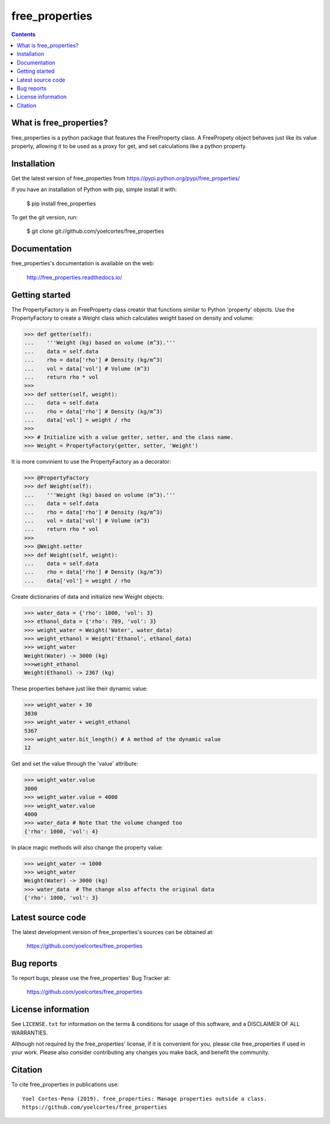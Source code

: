 ===============
free_properties
===============

.. image:: http://img.shields.io/pypi/v/free_properties.svg?style=flat
   :target: https://pypi.python.org/pypi/free_properties
   :alt: Version_status
.. image:: http://img.shields.io/badge/docs-latest-brightgreen.svg?style=flat
   :target: https://free_properties.readthedocs.io/en/latest/
   :alt: Documentation
.. image:: http://img.shields.io/badge/license-MIT-blue.svg?style=flat
   :target: https://github.com/yoelcortes/free_properties/blob/master/LICENSE.txt
   :alt: license


.. contents::

What is free_properties?
------------------------

free_properties is a python package that features the FreeProperty class. A FreePropety object behaves just like its value property, allowing it to be used as a proxy for get, and set calculations like a python property.

Installation
------------

Get the latest version of free_properties from
https://pypi.python.org/pypi/free_properties/

If you have an installation of Python with pip, simple install it with:

    $ pip install free_properties

To get the git version, run:

    $ git clone git://github.com/yoelcortes/free_properties

Documentation
-------------

free_properties's documentation is available on the web:

    http://free_properties.readthedocs.io/

Getting started
---------------

The PropertyFactory is an FreeProperty class creator that functions similar to Python 'property' objects. Use the PropertyFactory to create a Weight class which calculates weight based on density and volume:
    
.. code-block:: python
    
    >>> def getter(self):
    ...    '''Weight (kg) based on volume (m^3).'''
    ...    data = self.data
    ...    rho = data['rho'] # Density (kg/m^3)
    ...    vol = data['vol'] # Volume (m^3)
    ...    return rho * vol
    >>>
    >>> def setter(self, weight):
    ...    data = self.data
    ...    rho = data['rho'] # Density (kg/m^3)
    ...    data['vol'] = weight / rho
    >>>
    >>> # Initialize with a value getter, setter, and the class name.
    >>> Weight = PropertyFactory(getter, setter, 'Weight')
    
It is more convinient to use the PropertyFactory as a decorator:

.. code-block:: python
   
    >>> @PropertyFactory
    >>> def Weight(self):
    ...    '''Weight (kg) based on volume (m^3).'''
    ...    data = self.data
    ...    rho = data['rho'] # Density (kg/m^3)
    ...    vol = data['vol'] # Volume (m^3)
    ...    return rho * vol
    >>>
    >>> @Weight.setter
    >>> def Weight(self, weight):
    ...    data = self.data
    ...    rho = data['rho'] # Density (kg/m^3)
    ...    data['vol'] = weight / rho
   

Create dictionaries of data and initialize new Weight objects:
   
.. code-block:: python
   
   >>> water_data = {'rho': 1000, 'vol': 3}
   >>> ethanol_data = {'rho': 789, 'vol': 3}
   >>> weight_water = Weight('Water', water_data)
   >>> weight_ethanol = Weight('Ethanol', ethanol_data)
   >>> weight_water
   Weight(Water) -> 3000 (kg)
   >>>weight_ethanol
   Weight(Ethanol) -> 2367 (kg)

These properties behave just like their dynamic value:

.. code-block:: python

    >>> weight_water + 30
    3030
    >>> weight_water + weight_ethanol
    5367
    >>> weight_water.bit_length() # A method of the dynamic value
    12
    
Get and set the value through the 'value' attribute:
    
.. code-block:: python

    >>> weight_water.value
    3000
    >>> weight_water.value = 4000 
    >>> weight_water.value
    4000
    >>> water_data # Note that the volume changed too
    {'rho': 1000, 'vol': 4}

In place magic methods will also change the property value:

.. code-block:: python

    >>> weight_water -= 1000
    >>> weight_water
    Weight(Water) -> 3000 (kg)
    >>> water_data  # The change also affects the original data
    {'rho': 1000, 'vol': 3}

Latest source code
------------------

The latest development version of free_properties's sources can be obtained at:

    https://github.com/yoelcortes/free_properties


Bug reports
-----------

To report bugs, please use the free_properties' Bug Tracker at:

    https://github.com/yoelcortes/free_properties

License information
-------------------

See ``LICENSE.txt`` for information on the terms & conditions for usage
of this software, and a DISCLAIMER OF ALL WARRANTIES.

Although not required by the free_properties' license, if it is convenient for you,
please cite free_properties if used in your work. Please also consider contributing
any changes you make back, and benefit the community.


Citation
--------

To cite free_properties in publications use::

    Yoel Cortes-Pena (2019). free_properties: Manage properties outside a class.
    https://github.com/yoelcortes/free_properties
